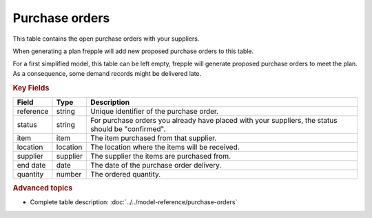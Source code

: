 ===============
Purchase orders
===============

This table contains the open purchase orders with your suppliers.

When generating a plan frepple will add new proposed purchase orders to this table.

For a first simplified model, this table can be left empty, frepple will generate proposed purchase orders to meet the plan.
As a consequence, some demand records might be delivered late.

.. rubric:: Key Fields

================ ================= ===========================================================
Field            Type              Description
================ ================= ===========================================================
reference        string            Unique identifier of the purchase order.
status           string            For purchase orders you already have placed with your 
                                   suppliers, the status should be "confirmed".
item             item              The item purchased from that supplier.
location         location          The location where the items will be received.
supplier         supplier          The supplier the items are purchased from.
end date         date              The date of the purchase order delivery.
quantity         number            The ordered quantity.
================ ================= ===========================================================                              
                                  
.. rubric:: Advanced topics

* Complete table description: :doc:`../../model-reference/purchase-orders`
